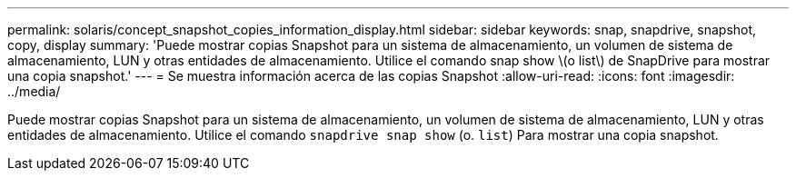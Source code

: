 ---
permalink: solaris/concept_snapshot_copies_information_display.html 
sidebar: sidebar 
keywords: snap, snapdrive, snapshot, copy, display 
summary: 'Puede mostrar copias Snapshot para un sistema de almacenamiento, un volumen de sistema de almacenamiento, LUN y otras entidades de almacenamiento. Utilice el comando snap show \(o list\) de SnapDrive para mostrar una copia snapshot.' 
---
= Se muestra información acerca de las copias Snapshot
:allow-uri-read: 
:icons: font
:imagesdir: ../media/


[role="lead"]
Puede mostrar copias Snapshot para un sistema de almacenamiento, un volumen de sistema de almacenamiento, LUN y otras entidades de almacenamiento. Utilice el comando `snapdrive snap show` (o. `list`) Para mostrar una copia snapshot.
